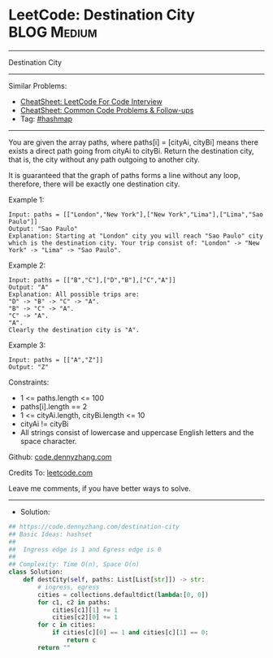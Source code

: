 * LeetCode: Destination City                                    :BLOG:Medium:
#+STARTUP: showeverything
#+OPTIONS: toc:nil \n:t ^:nil creator:nil d:nil
:PROPERTIES:
:type:     hashmap
:END:
---------------------------------------------------------------------
Destination City
---------------------------------------------------------------------
#+BEGIN_HTML
<a href="https://github.com/dennyzhang/code.dennyzhang.com/tree/master/problems/destination-city"><img align="right" width="200" height="183" src="https://www.dennyzhang.com/wp-content/uploads/denny/watermark/github.png" /></a>
#+END_HTML
Similar Problems:
- [[https://cheatsheet.dennyzhang.com/cheatsheet-leetcode-A4][CheatSheet: LeetCode For Code Interview]]
- [[https://cheatsheet.dennyzhang.com/cheatsheet-followup-A4][CheatSheet: Common Code Problems & Follow-ups]]
- Tag: [[https://code.dennyzhang.com/review-hashmap][#hashmap]]
---------------------------------------------------------------------
You are given the array paths, where paths[i] = [cityAi, cityBi] means there exists a direct path going from cityAi to cityBi. Return the destination city, that is, the city without any path outgoing to another city.

It is guaranteed that the graph of paths forms a line without any loop, therefore, there will be exactly one destination city.

Example 1:
#+BEGIN_EXAMPLE
Input: paths = [["London","New York"],["New York","Lima"],["Lima","Sao Paulo"]]
Output: "Sao Paulo" 
Explanation: Starting at "London" city you will reach "Sao Paulo" city which is the destination city. Your trip consist of: "London" -> "New York" -> "Lima" -> "Sao Paulo".
#+END_EXAMPLE

Example 2:
#+BEGIN_EXAMPLE
Input: paths = [["B","C"],["D","B"],["C","A"]]
Output: "A"
Explanation: All possible trips are: 
"D" -> "B" -> "C" -> "A". 
"B" -> "C" -> "A". 
"C" -> "A". 
"A". 
Clearly the destination city is "A".
#+END_EXAMPLE

Example 3:
#+BEGIN_EXAMPLE
Input: paths = [["A","Z"]]
Output: "Z"
#+END_EXAMPLE
 
Constraints:

- 1 <= paths.length <= 100
- paths[i].length == 2
- 1 <= cityAi.length, cityBi.length <= 10
- cityAi != cityBi
- All strings consist of lowercase and uppercase English letters and the space character.

Github: [[https://github.com/dennyzhang/code.dennyzhang.com/tree/master/problems/destination-city][code.dennyzhang.com]]

Credits To: [[https://leetcode.com/problems/destination-city/description/][leetcode.com]]

Leave me comments, if you have better ways to solve.
---------------------------------------------------------------------
- Solution:

#+BEGIN_SRC python
## https://code.dennyzhang.com/destination-city
## Basic Ideas: hashset
##
##  Ingress edge is 1 and Egress edge is 0
##
## Complexity: Time O(n), Space O(n)
class Solution:
    def destCity(self, paths: List[List[str]]) -> str:
        # ingress, egress
        cities = collections.defaultdict(lambda:[0, 0])
        for c1, c2 in paths:
            cities[c1][1] += 1
            cities[c2][0] += 1
        for c in cities:
            if cities[c][0] == 1 and cities[c][1] == 0:
                return c
        return ""
#+END_SRC

#+BEGIN_HTML
<div style="overflow: hidden;">
<div style="float: left; padding: 5px"> <a href="https://www.linkedin.com/in/dennyzhang001"><img src="https://www.dennyzhang.com/wp-content/uploads/sns/linkedin.png" alt="linkedin" /></a></div>
<div style="float: left; padding: 5px"><a href="https://github.com/dennyzhang"><img src="https://www.dennyzhang.com/wp-content/uploads/sns/github.png" alt="github" /></a></div>
<div style="float: left; padding: 5px"><a href="https://www.dennyzhang.com/slack" target="_blank" rel="nofollow"><img src="https://www.dennyzhang.com/wp-content/uploads/sns/slack.png" alt="slack"/></a></div>
</div>
#+END_HTML
